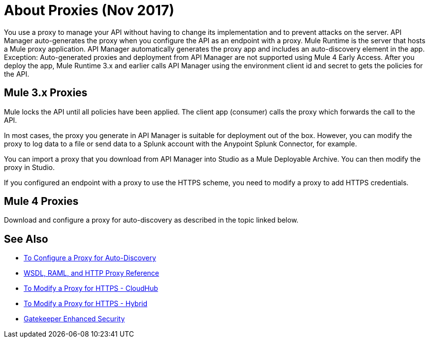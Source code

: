 = About Proxies (Nov 2017)

You use a proxy to manage your API without having to change its implementation and to prevent attacks on the server. API Manager auto-generates the proxy when you configure the API as an endpoint with a proxy. Mule Runtime is the server that hosts a Mule proxy application. API Manager automatically generates the proxy app and includes an auto-discovery element in the app. Exception: Auto-generated proxies and deployment from API Manager are not supported using Mule 4 Early Access. After you deploy the app, Mule Runtime 3.x and earlier calls API Manager using the environment client id and secret to gets the policies for the API.

== Mule 3.x Proxies 

// Classic: After you deploy the app, Mule Runtime calls API Manager using the business group client id and secret to get the policies for the API. 

Mule locks the API until all policies have been applied. The client app (consumer) calls the proxy which forwards the call to the API.

In most cases, the proxy you generate in API Manager is suitable for deployment out of the box. However, you can modify the proxy to log data to a file or send data to a Splunk account with the Anypoint Splunk Connector, for example. 

You can import a proxy that you download from API Manager into Studio as a Mule Deployable Archive. You can then modify the proxy in Studio.

If you configured an endpoint with a proxy to use the HTTPS scheme, you need to modify a proxy to add HTTPS credentials.

== Mule 4 Proxies

Download and configure a proxy for auto-discovery as described in the topic linked below.

== See Also

* link:/api-manager/configure-auto-discovery-proxy-task[To Configure a Proxy for Auto-Discovery]
* link:/api-manager/wsdl-raml-http-proxy-reference[WSDL, RAML, and HTTP Proxy Reference]
* link:/api-manager/proxy-configure-https-task[To Modify a Proxy for HTTPS - CloudHub]
* link:/api-manager/proxy-configure-https-task[To Modify a Proxy for HTTPS - Hybrid]
* link:/api-manager/gatekeeper[Gatekeeper Enhanced Security]


